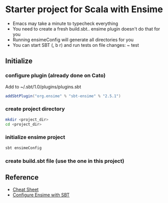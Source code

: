 * Starter project for Scala with Ensime
- Emacs may take a minute to typecheck everything
- You need to create a fresh build.sbt.. ensime plugin doesn't do that for you
- Running ensimeConfig will generate all directories for you
- You can start SBT (, b r) and run tests on file changes: ~ test

** Initialize
*** configure plugin (already done on Cato)
Add to ~/.sbt/1.0/plugins/plugins.sbt
#+BEGIN_SRC sbt
addSbtPlugin("org.ensime" % "sbt-ensime" % "2.5.1")
#+END_SRC
*** create project directory
#+BEGIN_SRC bash
mkdir <project_dir>
cd <project_dir>
#+END_SRC
*** initialize ensime project
#+BEGIN_SRC bash
sbt ensimeConfig
#+END_SRC
*** create build.sbt file (use the one in this project)
** Reference
- [[http://ensime.github.io/editors/emacs/cheat_sheet/][Cheat Sheet]]
- [[http://ensime.github.io/build_tools/sbt/][Configure Ensime with SBT]]
